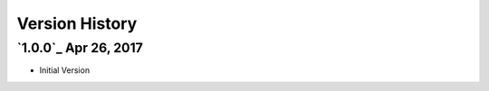 Version History
===============

`1.0.0`_ Apr 26, 2017
---------------------
- Initial Version

.. _Next Release: https://github.com/sprockets/sprockets.amqp/compare/1.0.0...HEAD
.. _0.1.0: https://github.com/sprockets/sprockets.amqp/compare/2fc5bad...1.0.0
